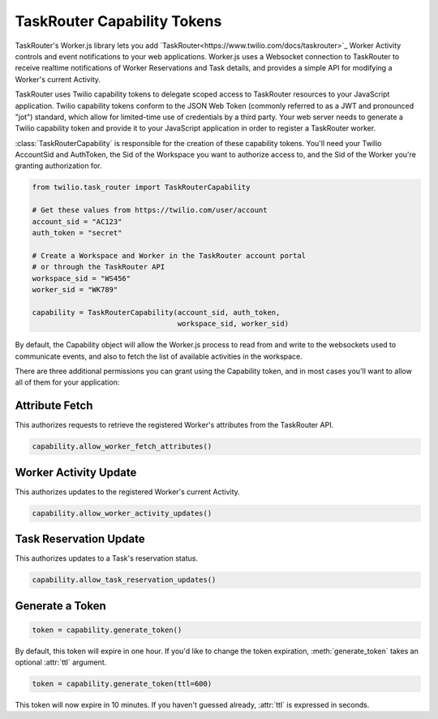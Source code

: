 .. module:: twilio.task_router

============================
TaskRouter Capability Tokens
============================


TaskRouter's Worker.js library lets you add
`TaskRouter<https://www.twilio.com/docs/taskrouter>`_ Worker Activity controls
and event notifications to your web applications. Worker.js uses a Websocket
connection to TaskRouter to receive realtime notifications of Worker
Reservations and Task details, and provides a simple API for modifying a
Worker's current Activity.

TaskRouter uses Twilio capability tokens to delegate scoped access to
TaskRouter resources to your JavaScript application. Twilio capability tokens
conform to the JSON Web Token (commonly referred to as a JWT and pronounced
"jot") standard, which allow for limited-time use of credentials by a third
party. Your web server needs to generate a Twilio capability token and provide
it to your JavaScript application in order to register a TaskRouter worker.

:class:`TaskRouterCapability` is responsible for the creation of these
capability tokens. You'll need your Twilio AccountSid and AuthToken,
the Sid of the Workspace you want to authorize access to, and the Sid
of the Worker you're granting authorization for.

.. code-block:: python

    from twilio.task_router import TaskRouterCapability

    # Get these values from https://twilio.com/user/account
    account_sid = "AC123"
    auth_token = "secret"

    # Create a Workspace and Worker in the TaskRouter account portal
    # or through the TaskRouter API
    workspace_sid = "WS456"
    worker_sid = "WK789"

    capability = TaskRouterCapability(account_sid, auth_token,
                                      workspace_sid, worker_sid)

By default, the Capability object will allow the Worker.js process to
read from and write to the websockets used to communicate events, and also
to fetch the list of available activities in the workspace.

There are three additional permissions you can grant using the Capability
token, and in most cases you'll want to allow all of them for your application:


Attribute Fetch
===============

This authorizes requests to retrieve the registered Worker's attributes from
the TaskRouter API.

.. code-block:: python

    capability.allow_worker_fetch_attributes()


Worker Activity Update
======================

This authorizes updates to the registered Worker's current Activity.

.. code-block:: python

    capability.allow_worker_activity_updates()


Task Reservation Update
=======================

This authorizes updates to a Task's reservation status.

.. code-block:: python

    capability.allow_task_reservation_updates()


Generate a Token
================

.. code-block:: python

    token = capability.generate_token()

By default, this token will expire in one hour. If you'd like to change the
token expiration, :meth:`generate_token` takes an optional :attr:`ttl`
argument.

.. code-block:: python

    token = capability.generate_token(ttl=600)

This token will now expire in 10 minutes. If you haven't guessed already,
:attr:`ttl` is expressed in seconds.






